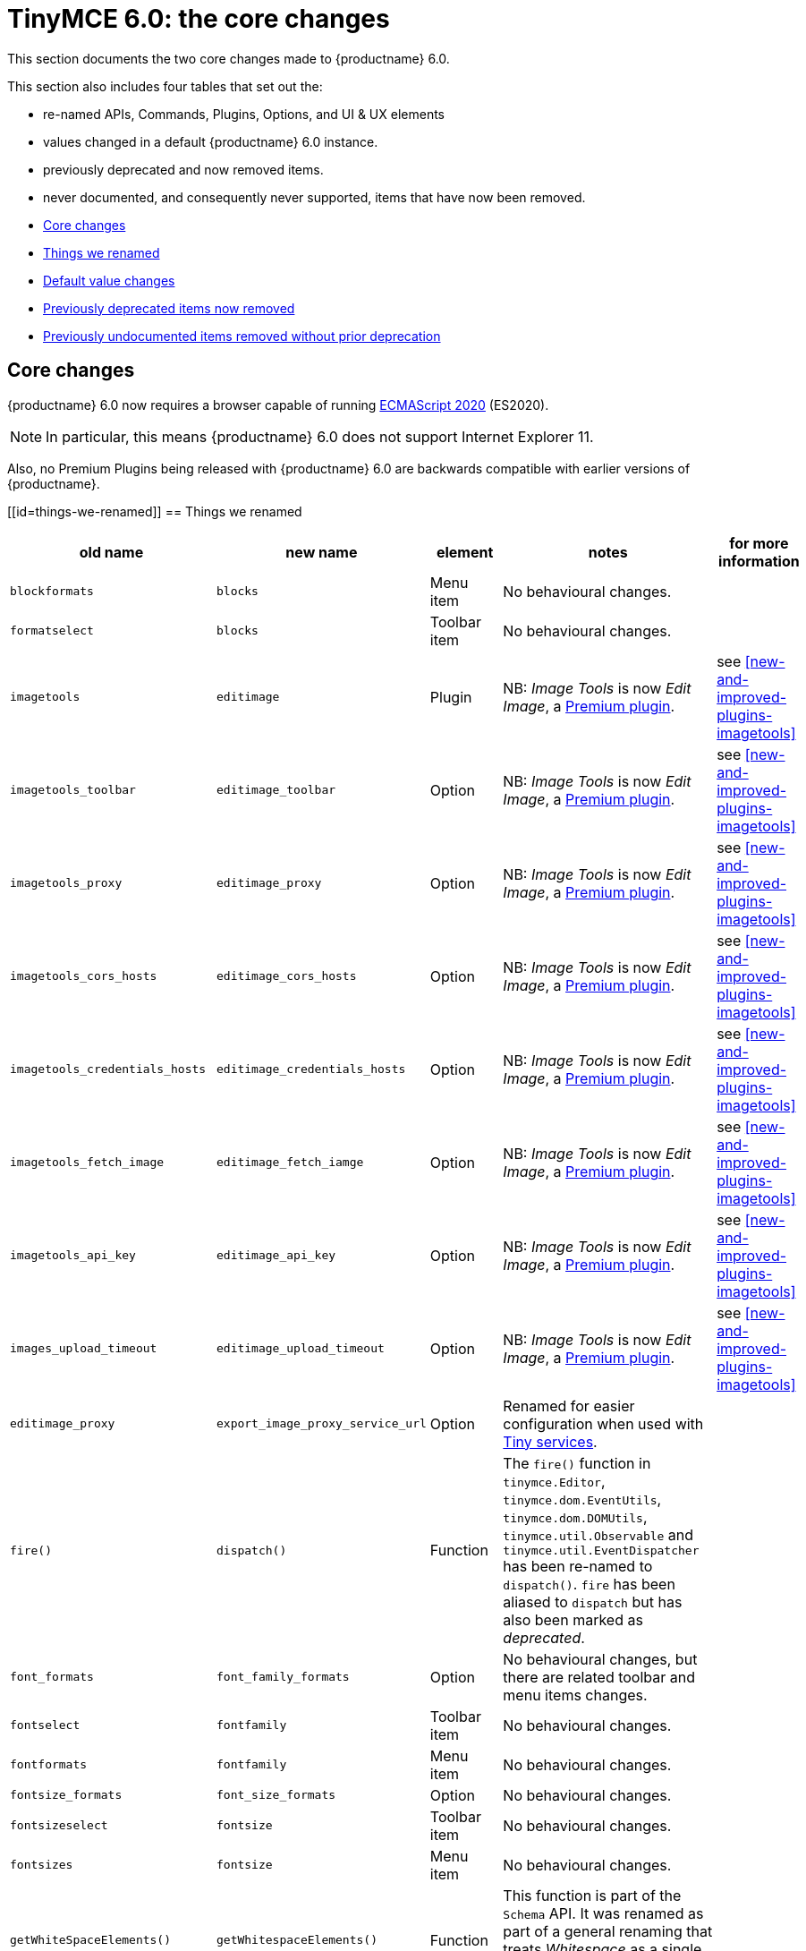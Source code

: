 = TinyMCE 6.0: the core changes
:navtitle: Core changes
:description: The core changes for TinyMCE 6.0
:keywords: releasenotes, bugfixes, defaults

This section documents the two core changes made to {productname} 6.0.

This section also includes four tables that set out the:

* re-named APIs, Commands, Plugins, Options, and UI &amp; UX elements

* values changed in a default {productname} 6.0 instance.

* previously deprecated and now removed items.

* never documented, and consequently never supported, items that have now been removed.


* xref:core-changes[Core changes]
* xref:things-we-renamed[Things we renamed]
* xref:default-value-changes[Default value changes]
* xref:previously-deprecated-items-now-removed[Previously deprecated items now removed]
* xref:previously-undocumented-items-removed-without-prior-deprecation[Previously undocumented items removed without prior deprecation]


[[core-changes]]
== Core changes

{productname} 6.0 now requires a browser capable of running https://tc39.es/ecma262/2020/[ECMAScript 2020] (ES2020).

NOTE: In particular, this means {productname} 6.0 does not support Internet Explorer 11.

Also, no Premium Plugins being released with {productname} 6.0 are backwards compatible with earlier versions of {productname}.



[[id=things-we-renamed]]
== Things we renamed
|===
| old name                         | new name                         | element                             | notes                                                                                                                                                                                                                                                                                                         | for more information                              

| `blockformats`                   | `blocks`                         | Menu item                           | No behavioural changes.                                                                                                                                                                                                                                                                                       |                                                   

| `formatselect`                   | `blocks`                         | Toolbar item                        | No behavioural changes.                                                                                                                                                                                                                                                                                       |                                                   

| `imagetools`                     | `editimage`                      | Plugin                              | NB: _Image Tools_ is now _Edit Image_, a https://tiny.cloud/tinymce/features/#productivity[Premium plugin].                                                                                                                                                                                                   | see <<new-and-improved-plugins-imagetools>>       

| `imagetools_toolbar`             | `editimage_toolbar`              | Option                              | NB: _Image Tools_ is now _Edit Image_, a https://tiny.cloud/tinymce/features/#productivity[Premium plugin].                                                                                                                                                                                                   | see <<new-and-improved-plugins-imagetools>>       

| `imagetools_proxy`               | `editimage_proxy`                | Option                              | NB: _Image Tools_ is now _Edit Image_, a https://tiny.cloud/tinymce/features/#productivity[Premium plugin].                                                                                                                                                                                                   | see <<new-and-improved-plugins-imagetools>>       

| `imagetools_cors_hosts`          | `editimage_cors_hosts`           | Option                              | NB: _Image Tools_ is now _Edit Image_, a https://tiny.cloud/tinymce/features/#productivity[Premium plugin].                                                                                                                                                                                                   | see <<new-and-improved-plugins-imagetools>>       

| `imagetools_credentials_hosts`   | `editimage_credentials_hosts`    | Option                              | NB: _Image Tools_ is now _Edit Image_, a https://tiny.cloud/tinymce/features/#productivity[Premium plugin].                                                                                                                                                                                                   | see <<new-and-improved-plugins-imagetools>>       

| `imagetools_fetch_image`         | `editimage_fetch_iamge`          | Option                              | NB: _Image Tools_ is now _Edit Image_, a https://tiny.cloud/tinymce/features/#productivity[Premium plugin].                                                                                                                                                                                                   | see <<new-and-improved-plugins-imagetools>>       

| `imagetools_api_key`             | `editimage_api_key`              | Option                              | NB: _Image Tools_ is now _Edit Image_, a https://tiny.cloud/tinymce/features/#productivity[Premium plugin].                                                                                                                                                                                                   | see <<new-and-improved-plugins-imagetools>>       

| `images_upload_timeout`          | `editimage_upload_timeout`       | Option                              | NB: _Image Tools_ is now _Edit Image_, a https://tiny.cloud/tinymce/features/#productivity[Premium plugin].                                                                                                                                                                                                   | see <<new-and-improved-plugins-imagetools>>       

| `editimage_proxy`                | `export_image_proxy_service_url` | Option                              | Renamed for easier configuration when used with https://tiny.cloud/docs/enterprise/server/[Tiny services].                                                                                                                                                                                                    |                                                   

| `fire()`                         | `dispatch()`                     | Function                            | The `fire()` function in `tinymce.Editor`, `tinymce.dom.EventUtils`, `tinymce.dom.DOMUtils`, `tinymce.util.Observable` and `tinymce.util.EventDispatcher` has been re-named to `dispatch()`. `fire` has been aliased to `dispatch` but has also been marked as _deprecated_.                                  |                                                   

| `font_formats`                   | `font_family_formats`            | Option                              | No behavioural changes, but there are related toolbar and menu items changes.                                                                                                                                                                                                                                 |                                                   

| `fontselect`                     | `fontfamily`                     | Toolbar item                        | No behavioural changes.                                                                                                                                                                                                                                                                                       |                                                   

| `fontformats`                    | `fontfamily`                     | Menu item                           | No behavioural changes.                                                                                                                                                                                                                                                                                       |                                                   

| `fontsize_formats`               | `font_size_formats`              | Option                              | No behavioural changes.                                                                                                                                                                                                                                                                                       |                                                   

| `fontsizeselect`                 | `fontsize`                       | Toolbar item                        | No behavioural changes.                                                                                                                                                                                                                                                                                       |                                                   

| `fontsizes`                      | `fontsize`                       | Menu item                           | No behavioural changes.                                                                                                                                                                                                                                                                                       |                                                   

| `getWhiteSpaceElements()`        | `getWhitespaceElements()`        | Function                            | This function is part of the `Schema` API. It was renamed as part of a general renaming that treats _Whitespace_ as a single word. The behaviour of the function has not changed.                                                                                                                             |                                                   

| `getShortEndedElements`          | `getVoidElements`                | API                                 | `special` and `void` are hard-coded elements defined by the HTML parsing specification. They can not be changed at run-time. The previous API name did not make it clear it was these, hard-coded, elements being called.                                                                                     |                                                   

| `content`                        | `html`                           | Command                             | This `mceInsertClipboardContent` argument was re-named to better reflect what data is passed. NB: The `content` argument can no longer be used with `mceInsertClipboardContent`. If `content` is used, no data is passed.                                                                                     | see <<changed-plugins-paste>>                     

| `linheight_formats`              | `line_height_formats`            | Option                              | No behavioural changes.                                                                                                                                                                                                                                                                                       |                                                   

| `default_link_target`            | `link_default_target`            |                                     | Changed for consistency with other `link` and `autolink` options. Their functionality, and the values they can take remain unchanged. This change applies to both `link` and `autolink` plugins.                                                                                                              |                                                   

| `rel_list`                       | `link_rel_list`                  |                                     | Changed for consistency with other options. The functionality, and the values this option can take remain unchanged.                                                                                                                                                                                          |                                                   

| `target_list`                    | `link_target_list`               |                                     | Changed for consistency with other options. The functionality, and the values this option can take remain unchanged.                                                                                                                                                                                          |                                                   

| `mceInsertTable`                 | `mceInsertTableDialog`           |                                     | Use `mceInsertTableDialog` to open the _Insert Table_ dialog box. NB: `mceInsertTable` (with appropriate arguments) still works to insert a table directly into an existing document. `mceInsertTable` can no longer be used to invoke the _Table_ dialog box, however.                                       | see <<changed-plugins-table>>                     

| `noneditable_noneditable_class`  | `noneditable_class`              |                                     | After upgrading, rename the options in your {productname} init configuration to match the new name. For example, `noneditable_noneditable_class: 'mceNonEditable'` must be renamed `noneditable_class: 'mceNonEditable'`.                                                                                     | see <<changed-plugins-noneditable>>               

| `noneditable_editable_class`     | `editable_class`                 |                                     | After upgrading, rename the options in your {productname} init configuration to match the new name. For example, `noneditable_editable_class: 'mceEditable'` must be renamed `editable_class: 'mceEditable'`.                                                                                                 | see <<changed-plugins-noneditable>>               

| `styleselect`                    | `styles`                         | Toolbar item                        | No behavioural changes.                                                                                                                                                                                                                                                                                       |                                                   

| `formats`                        | `styles`                         | Menu item                           | No behavioural changes.                                                                                                                                                                                                                                                                                       |                                                   

| `textpattern_patterns`           | `text_patterns`                  | Option                              | After upgrading, rename the options in your {productname} init configuration to match the new name. Also, remove `textpattern` from your plugins list. This name-change is consequent to `textpattern` being changed from a Plugin to being part of the {productname} Core.                                   | see <<changed-plugins-textpattern>>               

| `tinymce.Env.browser.isChrome`   | `tinymce.Env.browser.isChromium` | API                                 | Updated so the `Sand` and `Env` APIs better reflect what they are checking for. `isChrome` implies they are checking for _Google Chrome_. They are actually checking for any Chromium-based browser (eg Chromium, Google Chrome, or Chrome Edge) so `isChromium` more accurately reflects what is being done. |                                                   

| `tinymce.Env.os.isOSX`           | `tinymce.Env.os.isMacOS`         | API                                 | Updated so the `Sand` and `Env` APIs now use the current name of Apple’s desktop operating system when checking to see if a device’s OS is, in fact, macOS.                                                                                                                                                   |                                                   

| `toc`                            | `tableofcontents`                | Plugin, Menu item, and Toolbar item | This presents in both the menu item and the toolbar’s tooltip text. NB: _Table of Contents_ is now a https://tiny.cloud/tinymce/features/#productivity[Premium plugin].                                                                                                                                       | see <<new-and-improved-plugins-table-of-contents>>

| `tocupdate`                      | `tableofcontentsupdate`          | Toolbar item                        | This presents in the toolbar’s tooltip text. NB: _Table of Contents_ is now a https://tiny.cloud/tinymce/features/#productivity[Premium plugin].                                                                                                                                                              | see <<new-and-improved-plugins-table-of-contents>>

| `toc_class`                      | `tableofcontents_class`          | Option                              | NB: _Table of Contents_ is now a https://tiny.cloud/tinymce/features/#productivity[Premium plugin].                                                                                                                                                                                                           | see <<new-and-improved-plugins-table-of-contents>>

| `toc_depth`                      | `tableofcontents_depth`          | Option                              | NB: _Table of Contents_ is now a https://tiny.cloud/tinymce/features/#productivity[Premium plugin].                                                                                                                                                                                                           | see <<new-and-improved-plugins-table-of-contents>>

| `toc_header`                     | `tableofcontents_header`         | Option                              | NB: _Table of Contents_ is now a https://tiny.cloud/tinymce/features/#productivity[Premium plugin].                                                                                                                                                                                                           | see <<new-and-improved-plugins-table-of-contents>>
|===

- *Commands* are what is passed via the `theeditor.execCommand()` API.

  Where a Command name has change, calls to `theeditor.execCommand()` API must be changed to match the new name.

- Configuration *Options* are what is passed when initialising the {productname} editor via `tinymce.init`.

  Where an Option name has changed, configurations using that option must be changed to match the new name.

- *Menu items* and *Toolbar items* are *Options* from `tinymce.init` for UI and UX features, such as the {productname} Menu, Toolbar and Contextual Menu.


[[default-value-changes]]
== Default value changes

|===
| element                       | old value                   | new value | notes                                                                  | for more information                                               |

| assignment operator character | `:`                         | `~`       | Changed in the `valid_elements` and `extended_valid_elements` schemata | 

| `config.height`               | `200px`                     | `400px`   | Changed to improve user experience.                                    | see <<ui-and-ux-elements-and-components-editor-text-entry-height>> |

| `element_format`              | _no default value assigned_ | `html`    | Changed as part of modernising {productname}’s default behaviour.      |                                                                    |

| `link_default_protocol`       | `http`                      | `https`   | Changed as part of modernising {productname}’s default behaviour.      |                                                                    |

| {productname} `schema`        | _no default value assigned_ | `html5`   | Changed as part of modernising {productname}’s default behaviour.      |                                                                    |

| `table_style_by_css`          | `false`                     | `true`    | Changed as part of modernising {productname}’s default behaviour.      | see <<changed-plugins-table>>                                      |

| `table_use_colgroups`         | `false`                     | `true`    | Changed as part of modernising {productname}’s default behaviour.      | see <<changed-plugins-table>>                                      |
|===



[id=previously-deprecated-items-now-removed]
== Previously deprecated items now removed

The following elements were previously deprecated and have, with this release, been removed entirely from {productname}.

|===
| item                                  | element       | notes                                                                              |

| `$`                                   | API           | `$` was a shorthand function of `DomQuery` and `Sizzle`.                           |

| `addComponents`                       | API           | From `AddOnManager`.                                                               |

| `autoresize_on_init`                  | Option        |                                                                                    |

| `block_elements`                      | Schema option |                                                                                    |

| `boolean_attributes`                  | Schema option |                                                                                    |

| `Class`                               | API           |                                                                                    |

| `clearInterval`                       | API           | From `Delay`.                                                                      |

| `clearTimeout`                        | API           | From `Delay`.                                                                      |

| `Color`                               | API           |                                                                                    |

| `content_editable_state`              | Option        |                                                                                    |

| `debounce`                            | API           | From `Delay`.                                                                      |

| `dependencies`                        | API           | From `AddOnManager`.                                                               |

| `DomQuery`                            | API           |                                                                                    |

| `editor_deselector`                   | Option        | From `EditorManager`.                                                              |

| `editors`                             | Property      | From `EditorManager`.                                                              |

| `editor_selector`                     | Option        | From `EditorManager`.                                                              |

| `elements`                            | Option        | From `EditorManager`.                                                              |

| `execCallback`                        | API           |                                                                                    |

| `file_browser_callback_types`         | Option        |                                                                                    |

| `filepicker_validator_handler`        | Option        | Superseded by `file_picker_validator_handler`.                                     |

| `force_hex_style_colors`              | Option        |                                                                                    |

| `force_p_newlines`                    | Option        | Superseded by `forced_root_block`.                                                 |

| `forced_root_black: false`            | Option        | `forced_root_black` must be a non-empty string and cannot take a value of `false`. |

| `gecko_spellcheck`                    | Option        | Replaced by `browser_spellcheck`.                                                  |

| `images_dataimg_filter`               | Option        |                                                                                    |

| `JSON`                                | API           |                                                                                    |

| `JSONP`                               | API           |                                                                                    |

| `JSONRequest`                         | API           |                                                                                    |

| `mode`                                | Option        | From `EditorManager`.                                                              |

| `move_caret_before_on_enter_elements` | Schema option |                                                                                    |

| `non_empty_elements`                  | Schema option |                                                                                    |

| `padd_empty_with_br`                  | Option        |                                                                                    |

| `requestAnimationFrame`               | API           | From `Delay`.                                                                      |

| `self_closing_elements`               | Schema option |                                                                                    |

| `setIconStroke`                       | API           |                                                                                    |

| `setInterval`                         | API           | From `Delay`.                                                                      |

| `setMode`                             | API           |                                                                                    |

| `setTimeout`                          | API           | From `Delay`.                                                                      |

| `short_ended_elements`                | Schema option |                                                                                    |

| `Sizzle`                              | API           |                                                                                    |

| `special`                             | Schema option |                                                                                    |

| `text_block_elements`                 | Schema option |                                                                                    |

| `text_inline_elements`                | Schema option |                                                                                    |

| `throttle`                            | API           | From `Delay`.                                                                      |

| `toolbar_drawer`                      | Option        | Superseded by `toolbar_mode`.                                                      |

| `types`                               | Option        | From `EditorManager`.                                                              |

| `whitespace_elements`                 | Schema option |                                                                                    |

| `validate`                            | Schema option |                                                                                    |

| `XHR`                                 | API           | Any remaining `XHR` users have been replaced with `fetch`.                         |
|===



[id=previously-undocumented-items-removed-without-prior-deprecation]
== Previously undocumented items removed without prior deprecation

The following elements were never documented and have never been formally supported.

Consequently, they were removed with this release without deprecation notices being provided in earlier releases.

|===
| item                                     | element       |

| `editor.editorCommands.hasCustomCommand` | API           |

| `mceResetDesignMode`                     | Command       |

| `mceRepaint`                             | Command       |

| `mceBeginUndoLevel`                      | Command       |
|===
